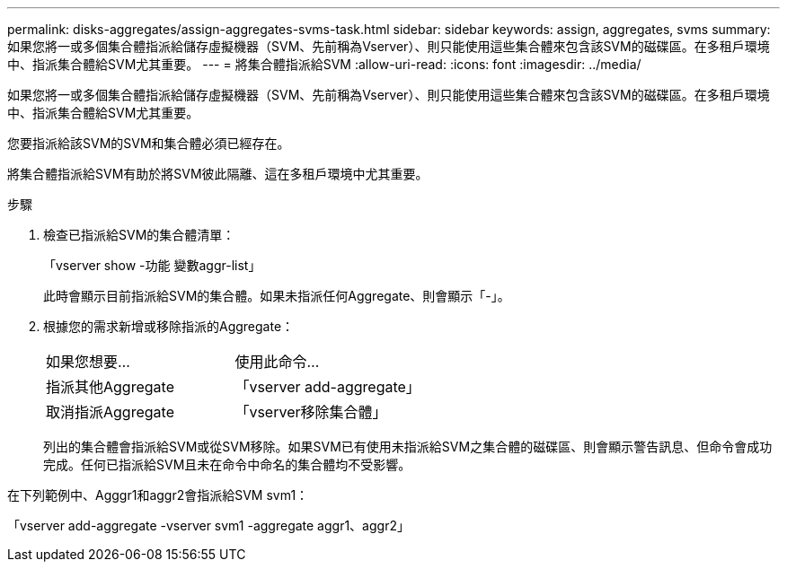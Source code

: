 ---
permalink: disks-aggregates/assign-aggregates-svms-task.html 
sidebar: sidebar 
keywords: assign, aggregates, svms 
summary: 如果您將一或多個集合體指派給儲存虛擬機器（SVM、先前稱為Vserver）、則只能使用這些集合體來包含該SVM的磁碟區。在多租戶環境中、指派集合體給SVM尤其重要。 
---
= 將集合體指派給SVM
:allow-uri-read: 
:icons: font
:imagesdir: ../media/


[role="lead"]
如果您將一或多個集合體指派給儲存虛擬機器（SVM、先前稱為Vserver）、則只能使用這些集合體來包含該SVM的磁碟區。在多租戶環境中、指派集合體給SVM尤其重要。

您要指派給該SVM的SVM和集合體必須已經存在。

將集合體指派給SVM有助於將SVM彼此隔離、這在多租戶環境中尤其重要。

.步驟
. 檢查已指派給SVM的集合體清單：
+
「vserver show -功能 變數aggr-list」

+
此時會顯示目前指派給SVM的集合體。如果未指派任何Aggregate、則會顯示「-」。

. 根據您的需求新增或移除指派的Aggregate：
+
|===


| 如果您想要... | 使用此命令... 


 a| 
指派其他Aggregate
 a| 
「vserver add-aggregate」



 a| 
取消指派Aggregate
 a| 
「vserver移除集合體」

|===
+
列出的集合體會指派給SVM或從SVM移除。如果SVM已有使用未指派給SVM之集合體的磁碟區、則會顯示警告訊息、但命令會成功完成。任何已指派給SVM且未在命令中命名的集合體均不受影響。



在下列範例中、Agggr1和aggr2會指派給SVM svm1：

「vserver add-aggregate -vserver svm1 -aggregate aggr1、aggr2」

